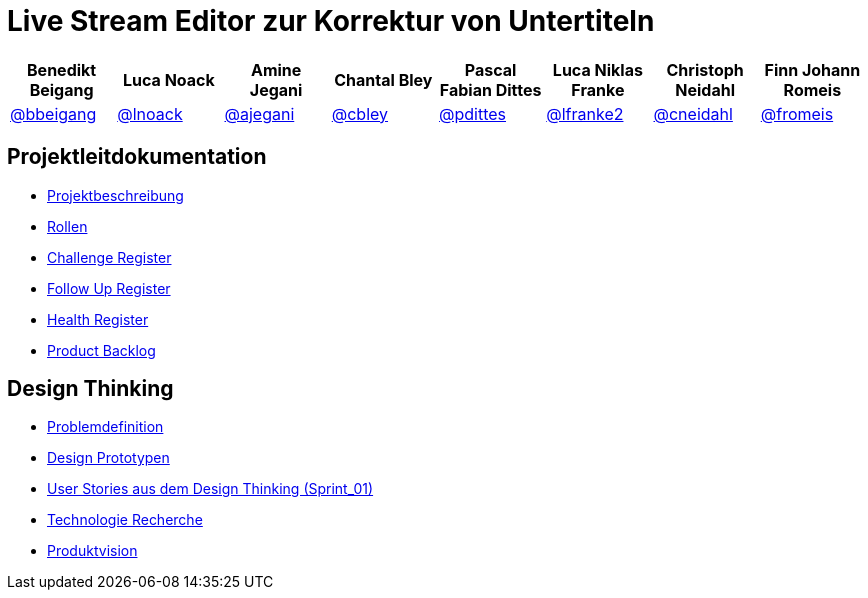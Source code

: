 = Live Stream Editor zur Korrektur von Untertiteln

[options="header", style="width:100%"]
|===
| Benedikt Beigang | Luca Noack | Amine Jegani | Chantal Bley | Pascal Fabian Dittes | Luca Niklas Franke | Christoph Neidahl | Finn Johann Romeis
| link:https://gitlab.imn.htwk-leipzig.de/bbeigang[@bbeigang] | link:https://gitlab.imn.htwk-leipzig.de/lnoack[@lnoack] | link:https://gitlab.imn.htwk-leipzig.de/ajegani[@ajegani] | link:https://gitlab.imn.htwk-leipzig.de/cbley[@cbley] | link:https://gitlab.imn.htwk-leipzig.de/pdittes[@pdittes] | link:https://gitlab.imn.htwk-leipzig.de/lfranke2[@lfranke2] | link:https://gitlab.imn.htwk-leipzig.de/cneidahl[@cneidahl] | link:https://gitlab.imn.htwk-leipzig.de/fromeis[@fromeis]
|===

== Projektleitdokumentation

* link:https://gitlab.imn.htwk-leipzig.de/projekt2023-u-live-stream-editor-zur-korrektur-von-untertiteln-gbs-gmbh1/documentation/-/blob/main/ProjectLeadDocumentation/project_description.adoc[Projektbeschreibung]
* link:https://gitlab.imn.htwk-leipzig.de/projekt2023-u-live-stream-editor-zur-korrektur-von-untertiteln-gbs-gmbh1/documentation/-/blob/main/ProjectLeadDocumentation/roles_and_responsibilities.adoc[Rollen]
* link:https://gitlab.imn.htwk-leipzig.de/projekt2023-u-live-stream-editor-zur-korrektur-von-untertiteln-gbs-gmbh1/documentation/-/blob/main/ProjectLeadDocumentation/challenge_register.adoc[Challenge Register]
* link:https://gitlab.imn.htwk-leipzig.de/projekt2023-u-live-stream-editor-zur-korrektur-von-untertiteln-gbs-gmbh1/documentation/-/blob/main/ProjectLeadDocumentation/follow_up_register.adoc[Follow Up Register]
* link:https://gitlab.imn.htwk-leipzig.de/projekt2023-u-live-stream-editor-zur-korrektur-von-untertiteln-gbs-gmbh1/documentation/-/blob/main/ProjectLeadDocumentation/health_register.adoc[Health Register]
* link:https://gitlab.imn.htwk-leipzig.de/projekt2023-u-live-stream-editor-zur-korrektur-von-untertiteln-gbs-gmbh1/documentation/-/blob/main/ProjectLeadDocumentation/product_backlog.adoc[Product Backlog]

== Design Thinking

* link:https://gitlab.imn.htwk-leipzig.de/projekt2023-u-live-stream-editor-zur-korrektur-von-untertiteln-gbs-gmbh1/documentation/-/blob/main/DesignThinking/ProblemDefinition.adoc[Problemdefinition]
* link:https://gitlab.imn.htwk-leipzig.de/projekt2023-u-live-stream-editor-zur-korrektur-von-untertiteln-gbs-gmbh1/documentation/-/blob/main/DesignThinking/DesignPrototypen.adoc[Design Prototypen]
* link:https://gitlab.imn.htwk-leipzig.de/projekt2023-u-live-stream-editor-zur-korrektur-von-untertiteln-gbs-gmbh1/documentation/-/blob/main/ProjectLeadDocumentation/product_backlog.adoc[User Stories aus dem Design Thinking (Sprint_01)]
* link:/projekt2023-u-live-stream-editor-zur-korrektur-von-untertiteln-gbs-gmbh1/documentation/-/wikis/TechnicalResearch/TechnicalResearch[Technologie Recherche]
* link:https://miro.com/app/board/uXjVMLZFsig=/[Produktvision]
